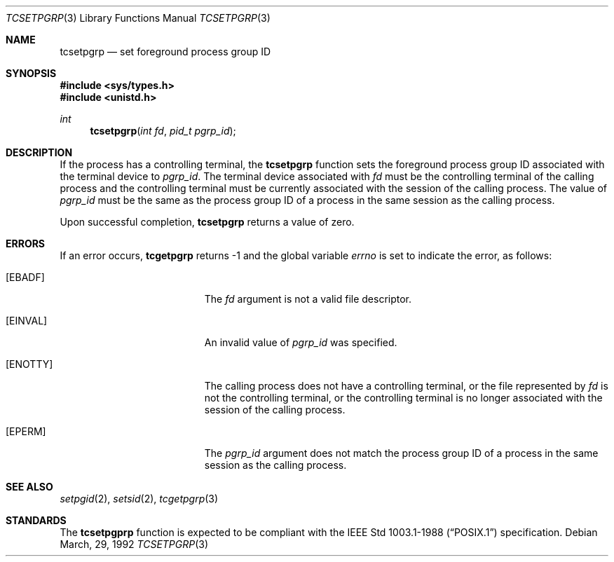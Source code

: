 .\"	$OpenBSD: tcsetpgrp.3,v 1.3 1997/05/30 07:48:36 deraadt Exp $
.\"
.\" Copyright (c) 1991 The Regents of the University of California.
.\" All rights reserved.
.\"
.\" Redistribution and use in source and binary forms, with or without
.\" modification, are permitted provided that the following conditions
.\" are met:
.\" 1. Redistributions of source code must retain the above copyright
.\"    notice, this list of conditions and the following disclaimer.
.\" 2. Redistributions in binary form must reproduce the above copyright
.\"    notice, this list of conditions and the following disclaimer in the
.\"    documentation and/or other materials provided with the distribution.
.\" 3. All advertising materials mentioning features or use of this software
.\"    must display the following acknowledgement:
.\"	This product includes software developed by the University of
.\"	California, Berkeley and its contributors.
.\" 4. Neither the name of the University nor the names of its contributors
.\"    may be used to endorse or promote products derived from this software
.\"    without specific prior written permission.
.\"
.\" THIS SOFTWARE IS PROVIDED BY THE REGENTS AND CONTRIBUTORS ``AS IS'' AND
.\" ANY EXPRESS OR IMPLIED WARRANTIES, INCLUDING, BUT NOT LIMITED TO, THE
.\" IMPLIED WARRANTIES OF MERCHANTABILITY AND FITNESS FOR A PARTICULAR PURPOSE
.\" ARE DISCLAIMED.  IN NO EVENT SHALL THE REGENTS OR CONTRIBUTORS BE LIABLE
.\" FOR ANY DIRECT, INDIRECT, INCIDENTAL, SPECIAL, EXEMPLARY, OR CONSEQUENTIAL
.\" DAMAGES (INCLUDING, BUT NOT LIMITED TO, PROCUREMENT OF SUBSTITUTE GOODS
.\" OR SERVICES; LOSS OF USE, DATA, OR PROFITS; OR BUSINESS INTERRUPTION)
.\" HOWEVER CAUSED AND ON ANY THEORY OF LIABILITY, WHETHER IN CONTRACT, STRICT
.\" LIABILITY, OR TORT (INCLUDING NEGLIGENCE OR OTHERWISE) ARISING IN ANY WAY
.\" OUT OF THE USE OF THIS SOFTWARE, EVEN IF ADVISED OF THE POSSIBILITY OF
.\" SUCH DAMAGE.
.\"
.Dd March, 29, 1992
.Dt TCSETPGRP 3
.Os
.Sh NAME
.Nm tcsetpgrp
.Nd set foreground process group ID
.Sh SYNOPSIS
.Fd #include <sys/types.h>
.Fd #include <unistd.h>
.Ft int
.Fn tcsetpgrp "int fd" "pid_t pgrp_id"
.Sh DESCRIPTION
If the process has a controlling terminal, the
.Nm tcsetpgrp
function sets the foreground process group ID associated with the
terminal device to
.Fa pgrp_id .
The terminal device associated with
.Fa fd
must be the controlling terminal of the calling process and the
controlling terminal must be currently associated with the session
of the calling process.
The value of
.Fa pgrp_id
must be the same as the process group ID of a process in the same
session as the calling process.
.Pp
Upon successful completion,
.Nm tcsetpgrp
returns a value of zero.
.Sh ERRORS
If an error occurs,
.Nm tcgetpgrp
returns -1 and the global variable
.Va errno
is set to indicate the error, as follows:
.Bl -tag -width Er
.It Bq Er EBADF
The
.Fa fd
argument is not a valid file descriptor.
.It Bq Er EINVAL
An invalid value of
.Fa pgrp_id
was specified.
.It Bq Er ENOTTY
The calling process does not have a controlling terminal, or the file
represented by
.Fa fd
is not the controlling terminal, or the controlling terminal is no
longer associated with the session of the calling process.
.It Bq Er EPERM
The
.Fa pgrp_id
argument does not match the process group ID of a process in the same
session as the calling process.
.El
.Sh SEE ALSO
.Xr setpgid 2 ,
.Xr setsid 2 ,
.Xr tcgetpgrp 3
.Sh STANDARDS
The
.Nm tcsetpgprp
function is expected to be compliant with the
.St -p1003.1-88
specification.
